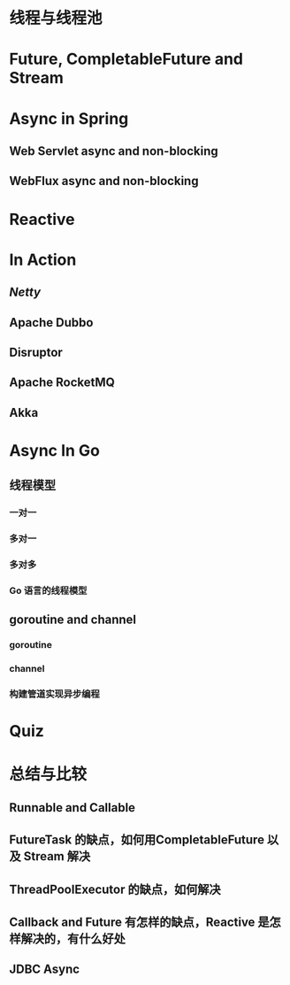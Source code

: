 

* 线程与线程池
* Future, CompletableFuture and Stream
* Async in Spring
** Web Servlet async and non-blocking
** WebFlux async and non-blocking
* Reactive
* In Action
** [[Netty]]
** Apache Dubbo
** Disruptor
** Apache RocketMQ
** Akka
* Async In Go
** 线程模型
*** 一对一
*** 多对一
*** 多对多
*** Go 语言的线程模型
** goroutine and channel
*** goroutine
*** channel
*** 构建管道实现异步编程
* Quiz
* 总结与比较
** Runnable and Callable
** FutureTask 的缺点，如何用CompletableFuture 以及 Stream 解决
** ThreadPoolExecutor 的缺点，如何解决
** Callback and Future 有怎样的缺点，Reactive 是怎样解决的，有什么好处
** JDBC Async